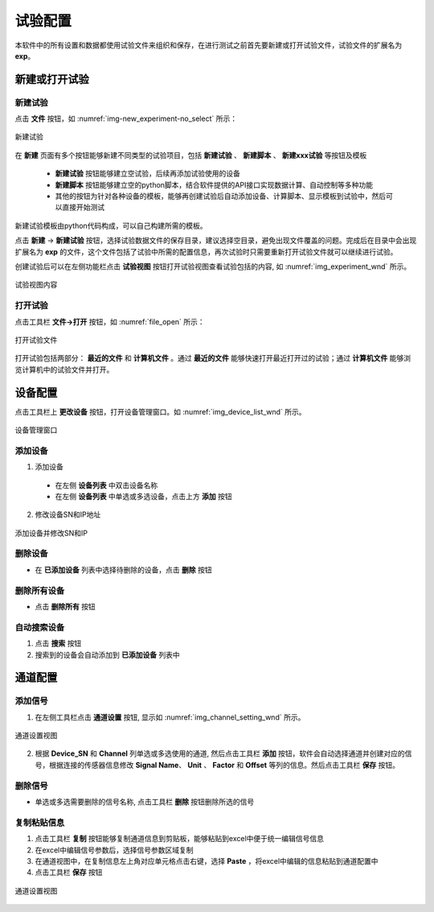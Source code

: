 试验配置
--------------
本软件中的所有设置和数据都使用试验文件来组织和保存，在进行测试之前首先要新建或打开试验文件，试验文件的扩展名为 **exp**。

新建或打开试验
~~~~~~~~~~~~~~~~

新建试验
^^^^^^^^^^^^

点击 **文件** 按钮，如 :numref:`img-new_experiment-no_select` 所示：

.. figure:: /images/new_experiment-no_select.png
    :width: 600px
    :align: center
    :name: img-new_experiment-no_select

    新建试验

在 **新建** 页面有多个按钮能够新建不同类型的试验项目，包括 **新建试验** 、 **新建脚本** 、 **新建xxx试验** 等按钮及模板

    -  **新建试验** 按钮能够建立空试验，后续再添加试验使用的设备
    -  **新建脚本** 按钮能够建立空的python脚本，结合软件提供的API接口实现数据计算、自动控制等多种功能
    - 其他的按钮为针对各种设备的模板，能够再创建试验后自动添加设备、计算脚本、显示模板到试验中，然后可以直接开始测试

新建试验模板由python代码构成，可以自己构建所需的模板。

点击 **新建** -> **新建试验** 按钮，选择试验数据文件的保存目录，建议选择空目录，避免出现文件覆盖的问题。完成后在目录中会出现扩展名为 **exp** 的文件，这个文件包括了试验中所需的配置信息，再次试验时只需要重新打开试验文件就可以继续进行试验。

创建试验后可以在左侧功能栏点击 **试验视图** 按钮打开试验视图查看试验包括的内容, 如 :numref:`img_experiment_wnd` 所示。

.. figure:: /images/experiment_wnd.png
    :width: 400px
    :align: center
    :name: img_experiment_wnd

    试验视图内容

打开试验
^^^^^^^^^^^^^^

点击工具栏 **文件->打开** 按钮，如 :numref:`file_open` 所示：

.. figure:: /images/open_experiment.png
    :width: 600px
    :align: center
    :name: file_open 

    打开试验文件

打开试验包括两部分： **最近的文件** 和 **计算机文件** 。通过 **最近的文件** 能够快速打开最近打开过的试验；通过 **计算机文件** 能够浏览计算机中的试验文件并打开。


设备配置
~~~~~~~~~~~~~~~~

点击工具栏上 **更改设备** 按钮，打开设备管理窗口。如 :numref:`img_device_list_wnd` 所示。 

.. figure:: /images/device_list_wnd.png
    :width: 600px
    :align: center
    :name: img_device_list_wnd

    设备管理窗口


添加设备
^^^^^^^^^^^^^^

1. 添加设备

 - 在左侧 **设备列表** 中双击设备名称
 - 在左侧 **设备列表** 中单选或多选设备，点击上方 **添加** 按钮

2. 修改设备SN和IP地址

.. figure:: /images/set_sn_ip.png
    :width: 600px
    :align: center
    :name: set_sn_ip 

    添加设备并修改SN和IP


删除设备
^^^^^^^^^^^^^^

- 在 **已添加设备** 列表中选择待删除的设备，点击 **删除** 按钮

删除所有设备
^^^^^^^^^^^^^^

- 点击 **删除所有** 按钮

自动搜索设备
^^^^^^^^^^^^^^

1. 点击 **搜索** 按钮
2. 搜索到的设备会自动添加到 **已添加设备** 列表中



通道配置
~~~~~~~~~~~~~~~~

添加信号
^^^^^^^^^^^^^^

1. 在左侧工具栏点击 **通道设置** 按钮, 显示如 :numref:`img_channel_setting_wnd` 所示。

.. figure:: /images/channel_setting_wnd.png
    :width: 600px
    :align: center
    :name: img_channel_setting_wnd 

    通道设置视图
    
2. 根据 **Device_SN** 和 **Channel** 列单选或多选使用的通道, 然后点击工具栏 **添加** 按钮，软件会自动选择通道并创建对应的信号，根据连接的传感器信息修改 **Signal Name**、 **Unit** 、 **Factor** 和 **Offset** 等列的信息。然后点击工具栏 **保存** 按钮。
   

删除信号
^^^^^^^^^^^^^^

- 单选或多选需要删除的信号名称, 点击工具栏 **删除** 按钮删除所选的信号
  

复制粘贴信息
^^^^^^^^^^^^^^

1. 点击工具栏 **复制** 按钮能够复制通道信息到剪贴板，能够粘贴到excel中便于统一编辑信号信息
2. 在excel中编辑信号参数后，选择信号参数区域复制
3. 在通道视图中，在复制信息左上角对应单元格点击右键，选择 **Paste** ，将excel中编辑的信息粘贴到通道配置中
4. 点击工具栏 **保存** 按钮
   

.. figure:: /images/channel_setting_copy_paste.png
    :width: 600px
    :align: center
    :name: img_channel_setting_copy_paste

    通道设置视图